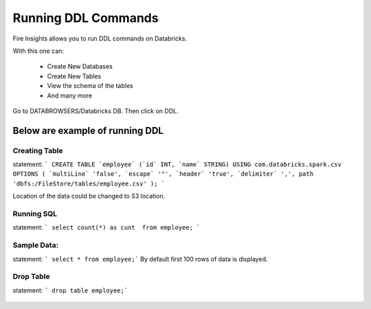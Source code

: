 Running DDL Commands
===========================

Fire Insights allows you to run DDL commands on Databricks.

With this one can:

  - Create New Databases
  - Create New Tables
  - View the schema of the tables
  - And many more

Go to DATABROWSERS/Databricks DB. Then click on DDL.


Below are example of running DDL
--------------------------------

Creating Table
++++++++++++++

statement: ``` CREATE TABLE `employee` (`id` INT, `name` STRING) USING com.databricks.spark.csv OPTIONS ( `multiLine` 'false', `escape` '"', `header` 'true', `delimiter` ',', path 'dbfs:/FileStore/tables/employee.csv' ); ```

Location of the data could be changed to S3 location.

.. figure:: ../_assets/configuration/databricks-create-table.PNG
   :alt: Databricks
   :align: center
   :width: 60%
   


Running SQL
+++++++++++

statement: ``` select count(*) as cunt  from employee; ```

.. figure:: ../_assets/configuration/sql-statement1.PNG
   :alt: Databricks
   :align: center
   :width: 60%
   


Sample Data:
++++++++++++

statement: ``` select * from employee;```
By default first 100 rows of data is displayed.

.. figure:: ../_assets/configuration/sql-statement2.PNG
   :alt: Databricks
   :align: center
   :width: 60%
   
 
 
Drop Table
++++++++++

statement: ``` drop table employee;```

.. figure:: ../_assets/configuration/sql-statement3.PNG
   :alt: Databricks
   :align: center
   :width: 60%

